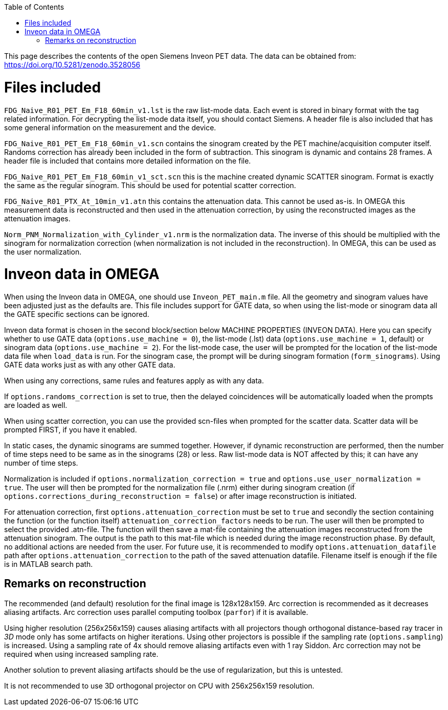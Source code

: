 :toc:

This page describes the contents of the open Siemens Inveon PET data. The data can be obtained from: https://doi.org/10.5281/zenodo.3528056

= Files included

`FDG_Naive_R01_PET_Em_F18_60min_v1.lst` is the raw list-mode data. Each event is stored in binary format with the tag related information. For decrypting the list-mode data itself, you should contact Siemens. A header file is also included that has some general information on the measurement and the device.

`FDG_Naive_R01_PET_Em_F18_60min_v1.scn` contains the sinogram created by the PET machine/acquisition computer itself. Randoms correction has already been included in the form of subtraction. This sinogram is dynamic and contains 28 frames. A header file is included that contains more detailed information on the file.

`FDG_Naive_R01_PET_Em_F18_60min_v1_sct.scn` this is the machine created dynamic SCATTER sinogram. Format is exactly the same as the regular sinogram. This should be used for potential scatter correction.

`FDG_Naive_R01_PTX_At_10min_v1.atn` this contains the attenuation data. This cannot be used as-is. In OMEGA this measurement data is reconstructed and then used in the attenuation correction, by using the reconstructed images as the attenuation images.

`Norm_PNM_Normalization_with_Cylinder_v1.nrm` is the normalization data. The inverse of this should be multiplied with the sinogram for normalization correction (when normalization is not included in the reconstruction). In OMEGA, this can be used as the user normalization.

= Inveon data in OMEGA

When using the Inveon data in OMEGA, one should use `Inveon_PET_main.m` file. All the geometry and sinogram values have been adjusted just as the defaults are. This file includes support for GATE data, so when using the list-mode or sinogram data all the GATE specific sections can be ignored. 

Inveon data format is chosen in the second block/section below MACHINE PROPERTIES (INVEON DATA). Here you can specify whether to use GATE data (`options.use_machine = 0`), the list-mode (.lst) data (`options.use_machine = 1`, default) or sinogram data (`options.use_machine = 2`). For the list-mode case, the user will be prompted for the location of the list-mode data file when `load_data` is run. For the sinogram case, the prompt will be during sinogram formation (`form_sinograms`). Using GATE data works just as with any other GATE data.

When using any corrections, same rules and features apply as with any data.

If `options.randoms_correction` is set to true, then the delayed coincidences will be automatically loaded when the prompts are loaded as well. 

When using scatter correction, you can use the provided scn-files when prompted for the scatter data. Scatter data will be prompted FIRST, if you have it enabled.

In static cases, the dynamic sinograms are summed together. However, if dynamic reconstruction are performed, then the number of time steps need to be same as in the sinograms (28) or less. Raw list-mode data is NOT affected by this; it can have any number of time steps.

Normalization is included if `options.normalization_correction = true` and `options.use_user_normalization = true`. The user will then be prompted for the normalization file (.nrm) either during sinogram creation (if `options.corrections_during_reconstruction = false`) or after image reconstruction is initiated.

For attenuation correction, first `options.attenuation_correction` must be set to `true` and secondly the section containing the function (or the function itself) `attenuation_correction_factors` needs to be run. The user will then be prompted to select the provided .atn-file. The function will then save a mat-file containing the attenuation images reconstructed from the attenuation sinogram. The output is the path to this mat-file which is needed during the image reconstruction phase. By default, no additional actions are needed from the user. For future use, it is recommended to modify `options.attenuation_datafile` path after `options.attenuation_correction` to the path of the saved attenuation datafile. Filename itself is enough if the file is in MATLAB search path.

== Remarks on reconstruction

The recommended (and default) resolution for the final image is 128x128x159. Arc correction is recommended as it decreases aliasing artifacts. Arc correction uses parallel computing toolbox (`parfor`) if it is available.

Using higher resolution (256x256x159) causes aliasing artifacts with all projectors though orthogonal distance-based ray tracer in _3D_ mode only has some artifacts on higher iterations. Using other projectors is possible if the sampling rate (`options.sampling`) is increased. Using a sampling rate of 4x should remove aliasing artifacts even with 1 ray Siddon. Arc correction may not be required when using increased sampling rate.

Another solution to prevent aliasing artifacts should be the use of regularization, but this is untested.

It is not recommended to use 3D orthogonal projector on CPU with 256x256x159 resolution.
